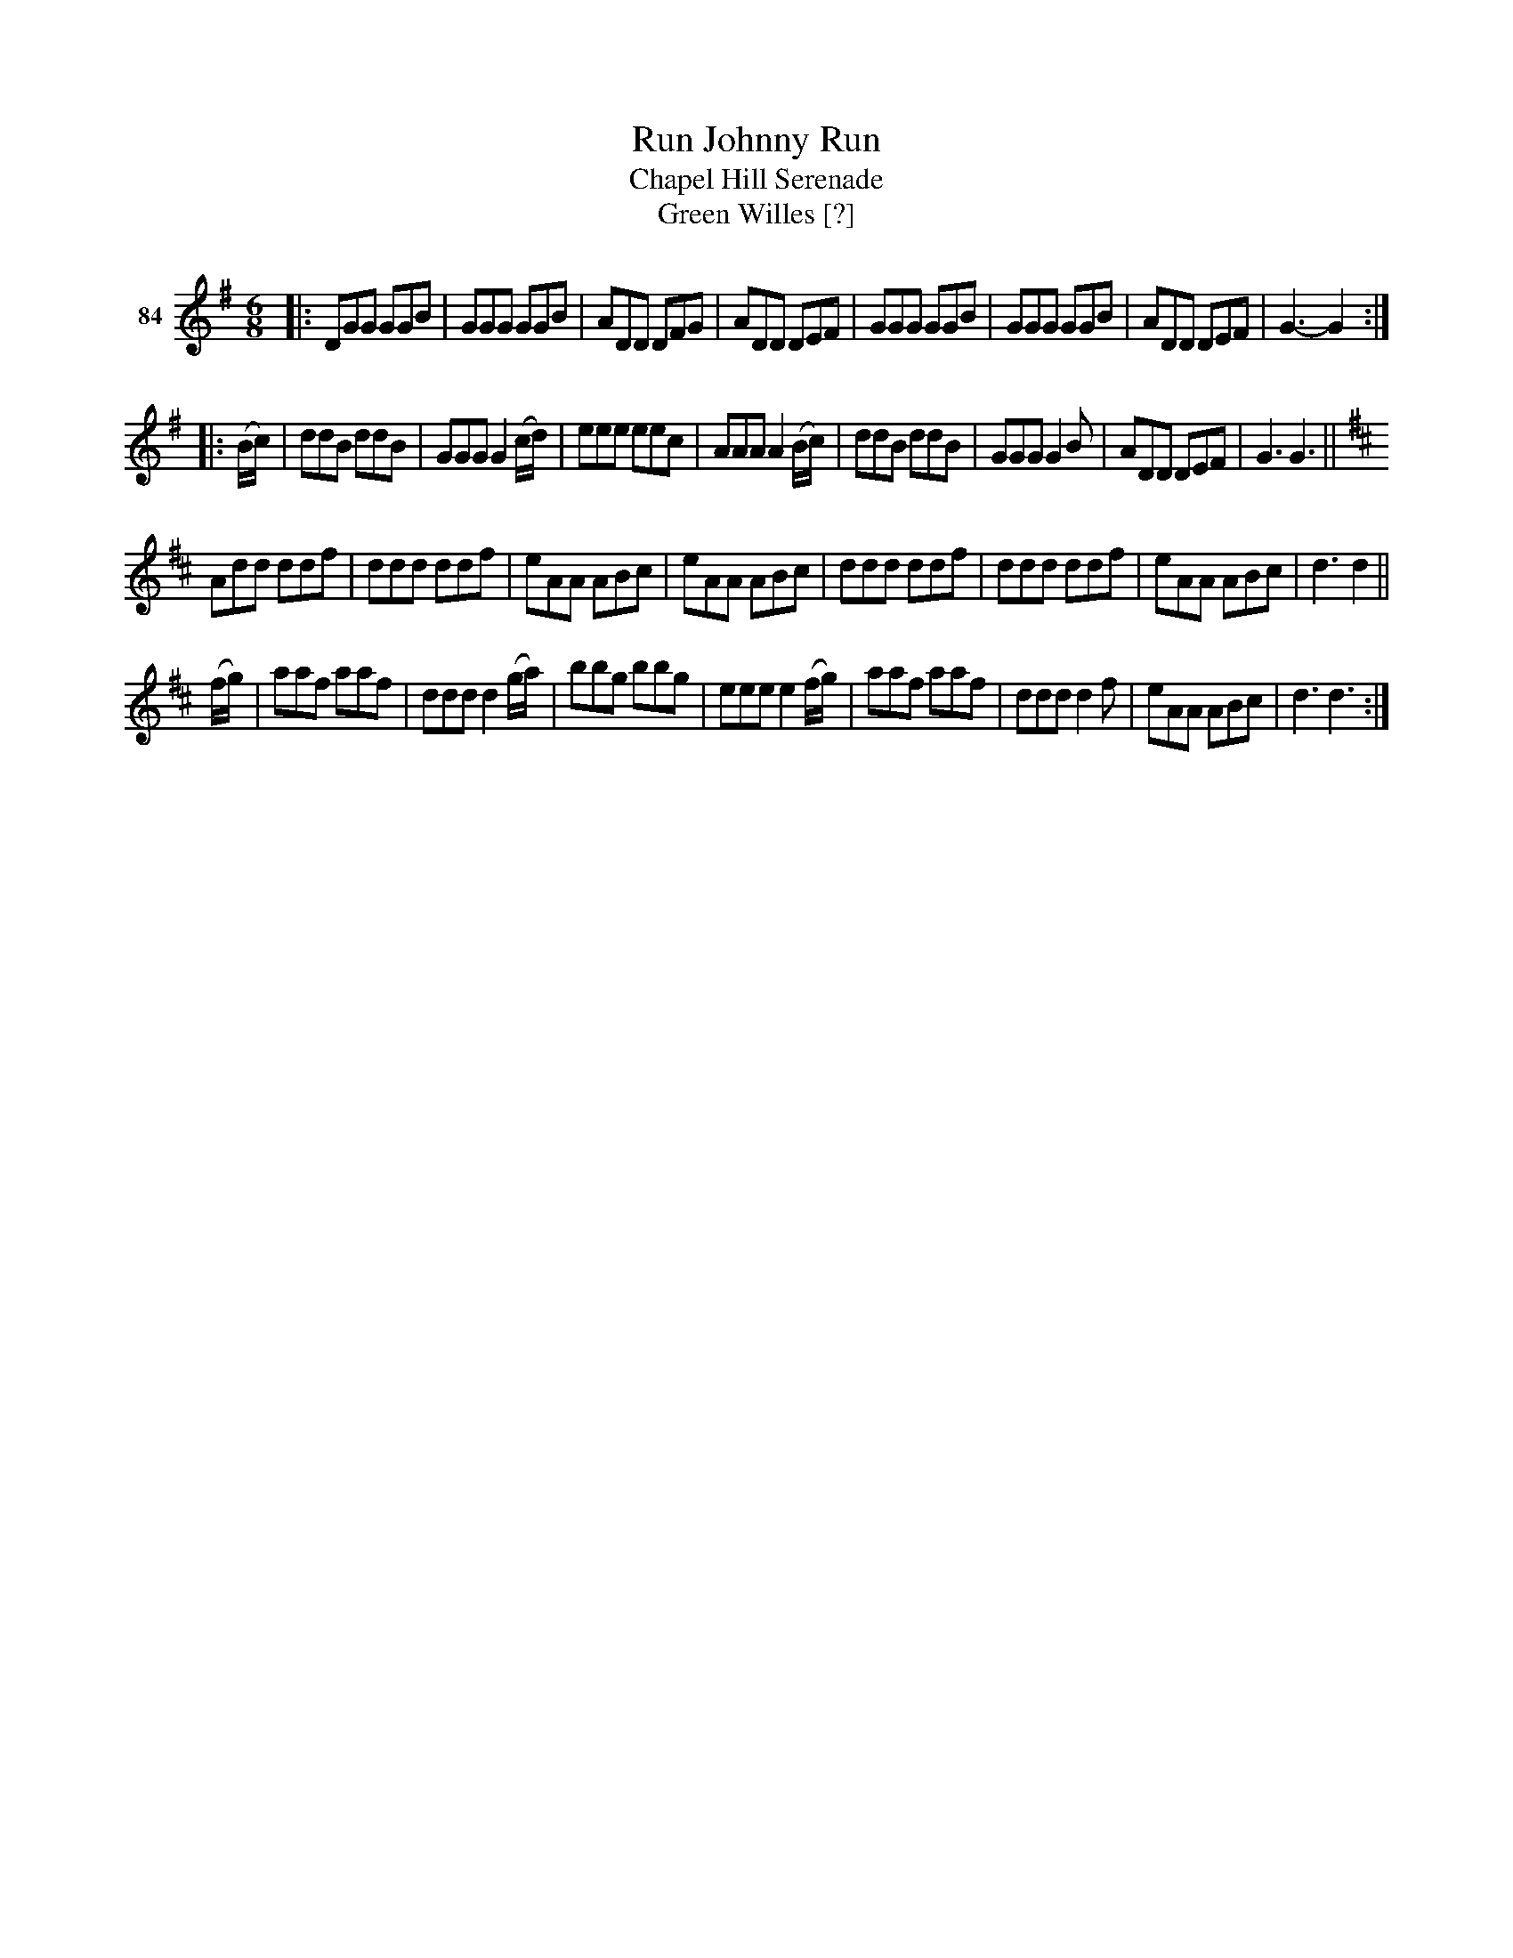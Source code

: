 X: 302	% 84
T: Run Johnny Run
T: Chapel Hill Serenade
T: Green Willes [?]
N: Alternate titles in pencil
S: Viola Ruth "Pioneer Western Folk Tunes" 1948 p.30 #2
R: jig
Z: 2019 John Chambers <jc:trillian.mit.edu>
N: The repeat indications are a bit odd, and the rhythms don't work at the boundaries. Not fixed.
M: 6/8
L: 1/8
K: G
V: 1 name="84"
|:\
DGG GGB | GGG GGB | ADD DFG | ADD DEF |\
GGG GGB | GGG GGB | ADD DEF | G3- G2 :|
|: (B/c/) |\
ddB ddB | GGG G2(c/d/) | eee eec | AAA A2(B/c/) |\
ddB ddB | GGG G2B | ADD DEF | G3 G3 ||
[K:D]\
Add ddf | ddd ddf | eAA ABc | eAA ABc |\
ddd ddf | ddd ddf | eAA ABc | d3 d2 ||
(f/g/) |\
aaf aaf | ddd d2(g/a/) | bbg bbg | eee e2(f/g/) |\
aaf aaf | ddd d2f | eAA ABc | d3 d3 :|
